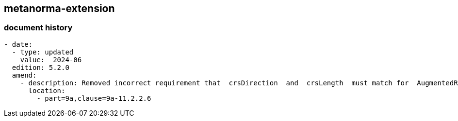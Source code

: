 [.preface]
== metanorma-extension

=== document history

[source,yaml]
----
- date:
  - type: updated
    value:  2024-06
  edition: 5.2.0
  amend:
    - description: Removed incorrect requirement that _crsDirection_ and _crsLength_ must match for _AugmentedRay_.
      location:
        - part=9a,clause=9a-11.2.2.6
----
